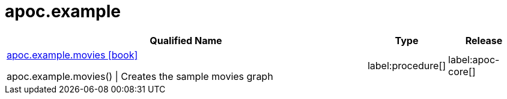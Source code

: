 ////
This file is generated by DocsTest, so don't change it!
////

= apoc.example
:description: This section contains reference documentation for the apoc.example procedures.

[.procedures, opts=header, cols='5a,1a,1a']
|===
| Qualified Name | Type | Release
|xref::overview/apoc.example/apoc.example.movies.adoc[apoc.example.movies icon:book[]]

apoc.example.movies() \| Creates the sample movies graph|label:procedure[]
|label:apoc-core[]

|===

